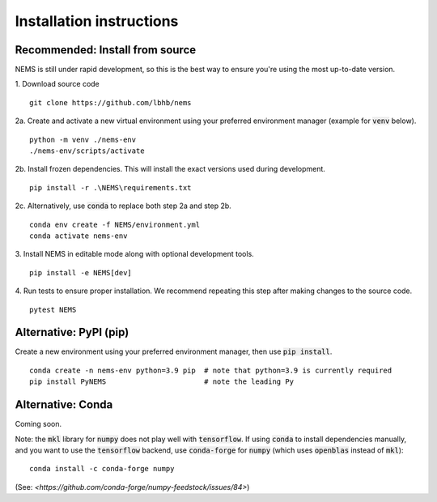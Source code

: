 =========================
Installation instructions
=========================

Recommended: Install from source
================================
NEMS is still under rapid development, so this is the best way to ensure you're
using the most up-to-date version.

1. Download source code
::

    git clone https://github.com/lbhb/nems

2a. Create and activate a new virtual environment using your preferred
environment manager (example for :code:`venv` below).
::

    python -m venv ./nems-env
    ./nems-env/scripts/activate

2b. Install frozen dependencies. This will install the exact versions used
during development.
::

    pip install -r .\NEMS\requirements.txt


2c. Alternatively, use :code:`conda` to replace both step 2a and step 2b.
::

    conda env create -f NEMS/environment.yml
    conda activate nems-env


3. Install NEMS in editable mode along with optional development tools.
::

    pip install -e NEMS[dev]


4. Run tests to ensure proper installation. We recommend repeating this step
after making changes to the source code.
::

    pytest NEMS


Alternative: PyPI (pip)
=======================

Create a new environment using your preferred environment manager, then use
:code:`pip install`.
::

    conda create -n nems-env python=3.9 pip  # note that python=3.9 is currently required
    pip install PyNEMS                       # note the leading Py


Alternative: Conda
==================
Coming soon.


Note: the :code:`mkl` library for :code:`numpy` does not play well with
:code:`tensorflow`. If using :code:`conda` to install dependencies manually,
and you want to use the :code:`tensorflow` backend, use :code:`conda-forge` for
:code:`numpy` (which uses :code:`openblas` instead of :code:`mkl`):
::

    conda install -c conda-forge numpy

(See: `<https://github.com/conda-forge/numpy-feedstock/issues/84>`)
